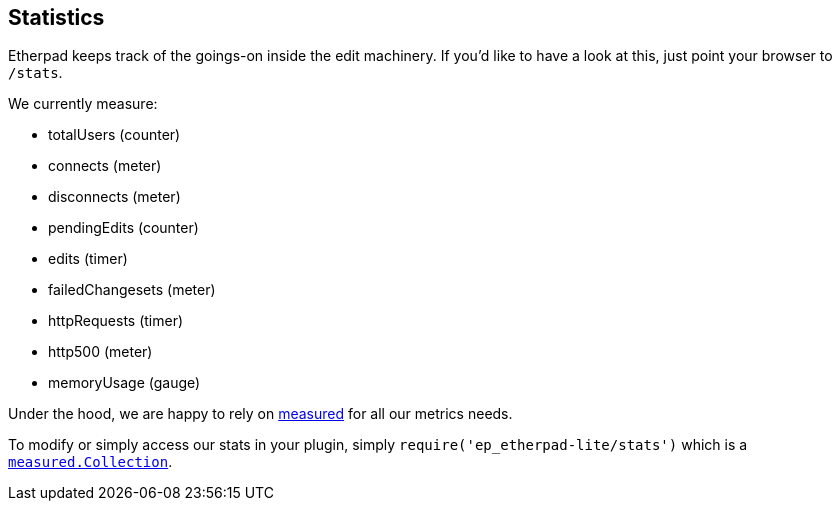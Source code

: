== Statistics

Etherpad keeps track of the goings-on inside the edit machinery. If you'd like to have a look at this, just point your browser to `/stats`.

We currently measure:

 - totalUsers (counter)
 - connects (meter)
 - disconnects (meter)
 - pendingEdits (counter)
 - edits (timer)
 - failedChangesets (meter)
 - httpRequests (timer)
 - http500 (meter)
 - memoryUsage (gauge)

Under the hood, we are happy to rely on https://github.com/felixge/node-measured[measured] for all our metrics needs.

To modify or simply access our stats in your plugin, simply `require('ep_etherpad-lite/stats')` which is a https://yaorg.github.io/node-measured/packages/measured-core/Collection.html[`measured.Collection`].
